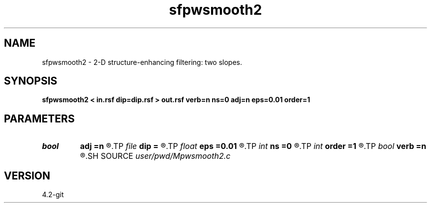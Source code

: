 .TH sfpwsmooth2 1  "APRIL 2023" Madagascar "Madagascar Manuals"
.SH NAME
sfpwsmooth2 \- 2-D structure-enhancing filtering: two slopes. 
.SH SYNOPSIS
.B sfpwsmooth2 < in.rsf dip=dip.rsf > out.rsf verb=n ns=0 adj=n eps=0.01 order=1
.SH PARAMETERS
.PD 0
.TP
.I bool   
.B adj
.B =n
.R  [y/n]	adjoint flag
.TP
.I file   
.B dip
.B =
.R  	auxiliary input file name
.TP
.I float  
.B eps
.B =0.01
.R  	regularization
.TP
.I int    
.B ns
.B =0
.R  	smoothing radius
.TP
.I int    
.B order
.B =1
.R  	accuracy order
.TP
.I bool   
.B verb
.B =n
.R  [y/n]	verbosity flag
.SH SOURCE
.I user/pwd/Mpwsmooth2.c
.SH VERSION
4.2-git
